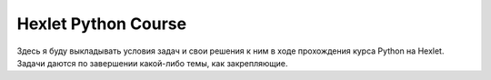 Hexlet Python Course
=====================================

Здесь я буду выкладывать условия задач и свои решения к ним в ходе прохождения курса Python на Hexlet. Задачи даются по завершении какой-либо темы, как закрепляющие.
